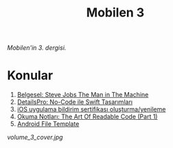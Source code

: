 #+title: Mobilen 3

/Mobilen'in 3. dergisi./

* Konular
1. [[file:../../news/steve_jobs_the_man_in_the_machine.org][Belgesel: Steve Jobs The Man in The Machine]]
2. [[file:../../news/details_pro_no_code_ui.org][DetailsPro: No-Code ile Swift Tasarımları]]
3. [[file:../../news/ios_app_push_certificate_yenileme.org][iOS uygulama bildirim sertifikası oluşturma/yenileme]]
4. [[file:../../news/the_art_of_readable_code_1.org][Okuma Notları: The Art Of Readable Code (Part 1)]]
5. [[file:../../news/android_file_template.org][Android File Template]]

#+begin_cta
#+end_cta

#+ATTR_HTML: :width 100%
[[volume_3_cover.jpg]]
